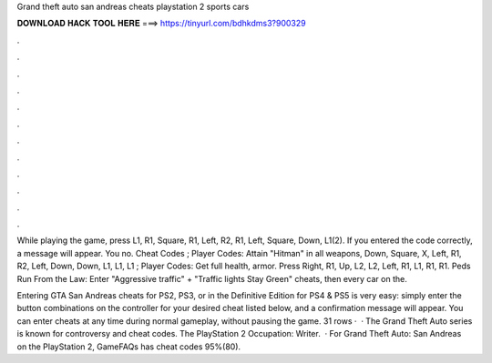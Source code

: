 Grand theft auto san andreas cheats playstation 2 sports cars



𝐃𝐎𝐖𝐍𝐋𝐎𝐀𝐃 𝐇𝐀𝐂𝐊 𝐓𝐎𝐎𝐋 𝐇𝐄𝐑𝐄 ===> https://tinyurl.com/bdhkdms3?900329



.



.



.



.



.



.



.



.



.



.



.



.

While playing the game, press L1, R1, Square, R1, Left, R2, R1, Left, Square, Down, L1(2). If you entered the code correctly, a message will appear. You no. Cheat Codes ; Player Codes: Attain "Hitman" in all weapons, Down, Square, X, Left, R1, R2, Left, Down, Down, L1, L1, L1 ; Player Codes: Get full health, armor. Press Right, R1, Up, L2, L2, Left, R1, L1, R1, R1. Peds Run From the Law: Enter "Aggressive traffic" + "Traffic lights Stay Green" cheats, then every car on the.

Entering GTA San Andreas cheats for PS2, PS3, or in the Definitive Edition for PS4 & PS5 is very easy: simply enter the button combinations on the controller for your desired cheat listed below, and a confirmation message will appear. You can enter cheats at any time during normal gameplay, without pausing the game. 31 rows ·  · The Grand Theft Auto series is known for controversy and cheat codes. The PlayStation 2 Occupation: Writer.  · For Grand Theft Auto: San Andreas on the PlayStation 2, GameFAQs has cheat codes 95%(80).
